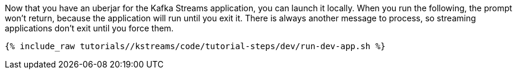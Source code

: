 Now that you have an uberjar for the Kafka Streams application, you can launch it locally. When you run the following, the prompt won't return, because the application will run until you exit it. There is always another message to process, so streaming applications don't exit until you force them.

+++++
<pre class="snippet"><code class="shell">{% include_raw tutorials/<TUTORIAL-SHORT-NAME>/kstreams/code/tutorial-steps/dev/run-dev-app.sh %}</code></pre>
+++++
